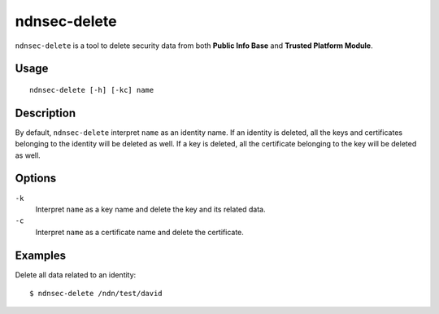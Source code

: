 ndnsec-delete
=============

``ndnsec-delete`` is a tool to delete security data from both **Public Info Base** and
**Trusted Platform Module**.

Usage
-----

::

    ndnsec-delete [-h] [-kc] name

Description
-----------

By default, ``ndnsec-delete`` interpret ``name`` as an identity name. If an identity is deleted,
all the keys and certificates belonging to the identity will be deleted as well. If a key is
deleted,  all the certificate belonging to the key will be deleted as well.

Options
-------

``-k``
  Interpret ``name`` as a key name and delete the key and its related data.

``-c``
  Interpret ``name`` as a certificate name and delete the certificate.

Examples
--------

Delete all data related to an identity:

::

    $ ndnsec-delete /ndn/test/david
